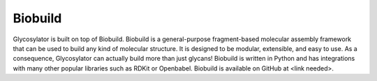 .. Glycosylator documentation master file, created by
   sphinx-quickstart on Wed Dec 21 15:02:18 2022.
   You can adapt this file completely to your liking, but it should at least
   contain the root `toctree` directive.

Biobuild
========

.. image:: _resources/logo_large_biobuild.png
   :width: 80%
   :align: center
   :alt: glycosylator logo

Glycosylator is built on top of Biobuild. Biobuild is a general-purpose fragment-based molecular assembly framework that can be used to build any kind of molecular structure. 
It is designed to be modular, extensible, and easy to use. As a consequence, Glycosylator can actually build more than just glycans!
Biobuild is written in Python and has integrations with many other popular libraries such as RDKit or Openbabel. 
Biobuild is available on GitHub at <link needed>.